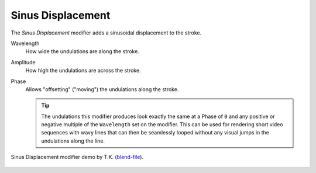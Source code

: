 .. _bpy.types.LineStyleGeometryModifier_SinusDisplacement:

******************
Sinus Displacement
******************

The *Sinus Displacement* modifier adds a sinusoidal displacement to the stroke.

Wavelength
   How wide the undulations are along the stroke.
Amplitude
   How high the undulations are across the stroke.
Phase
   Allows "offsetting" ("moving") the undulations along the stroke.

   .. tip::

      The undulations this modifier produces look exactly the same at a Phase of ``0``
      and any positive or negative multiple of the ``Wavelength`` set on the modifier.
      This can be used for rendering short video sequences with wavy lines
      that can then be seamlessly looped without any visual jumps in the undulations along the line.

.. figure:: /images/render_freestyle_parameter-editor_line-style_modifiers_geometry_sinus-displacement-example.png
   :width: 50%
   :align: center

   Sinus Displacement modifier demo by T.K.
   (`blend-file <https://wiki.blender.org/wiki/File:Toycar_Sinus.zip>`__).
